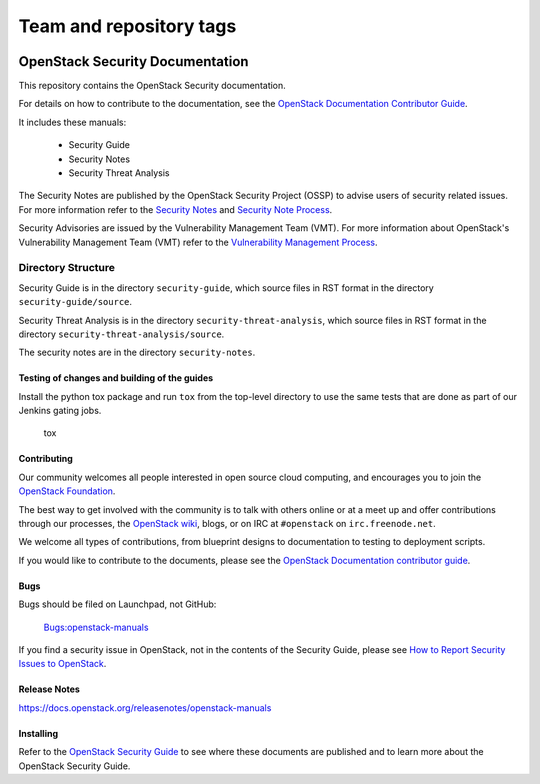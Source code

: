 ========================
Team and repository tags
========================

.. image:: https://governance.openstack.org/tc/badges/security-doc.svg
    :target: https://governance.openstack.org/tc/reference/tags/index.html

.. Change things from this point on

OpenStack Security Documentation
++++++++++++++++++++++++++++++++

This repository contains the OpenStack Security documentation.

For details on how to contribute to the documentation, see the
`OpenStack Documentation Contributor Guide
<https://docs.openstack.org/contributor-guide/>`_.

It includes these manuals:

 * Security Guide
 * Security Notes
 * Security Threat Analysis

The Security Notes are published by the OpenStack Security Project (OSSP) to
advise users of security related issues. For more information refer to the
`Security Notes <https://wiki.openstack.org/wiki/Security_Notes>`_ and
`Security Note Process <https://wiki.openstack.org/wiki/Security/Security_Note_Process>`_.

Security Advisories are issued by the Vulnerability Management Team (VMT). For
more information about OpenStack's Vulnerability Management Team (VMT) refer
to the `Vulnerability Management Process <https://security.openstack.org/vmt-process.html>`_.

Directory Structure
-------------------

Security Guide is in the directory ``security-guide``, which source files in
RST format in the directory ``security-guide/source``.

Security Threat Analysis is in the directory ``security-threat-analysis``, which
source files in RST format in the directory ``security-threat-analysis/source``.

The security notes are in the directory ``security-notes``.


Testing of changes and building of the guides
=============================================

Install the python tox package and run ``tox`` from the top-level
directory to use the same tests that are done as part of our Jenkins
gating jobs.

    tox


Contributing
============

Our community welcomes all people interested in open source cloud
computing, and encourages you to join the `OpenStack Foundation
<https://www.openstack.org/join>`_.

The best way to get involved with the community is to talk with others
online or at a meet up and offer contributions through our processes,
the `OpenStack wiki <https://wiki.openstack.org>`_, blogs, or on IRC at
``#openstack`` on ``irc.freenode.net``.

We welcome all types of contributions, from blueprint designs to
documentation to testing to deployment scripts.

If you would like to contribute to the documents, please see the
`OpenStack Documentation contributor guide
<https://docs.openstack.org/contributor-guide/>`_.


Bugs
====

Bugs should be filed on Launchpad, not GitHub:

   `Bugs:openstack-manuals <https://bugs.launchpad.net/openstack-manuals>`_

If you find a security issue in OpenStack, not in the contents of the Security
Guide, please see  `How to Report Security Issues to OpenStack
<https://security.openstack.org/>`_.


Release Notes
=============

https://docs.openstack.org/releasenotes/openstack-manuals


Installing
==========

Refer to the `OpenStack Security Guide <https://docs.openstack.org/security-guide>`_
to see where these documents are published and to learn more about the
OpenStack Security Guide.
